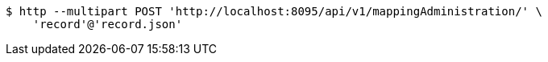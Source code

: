 [source,bash]
----
$ http --multipart POST 'http://localhost:8095/api/v1/mappingAdministration/' \
    'record'@'record.json'
----